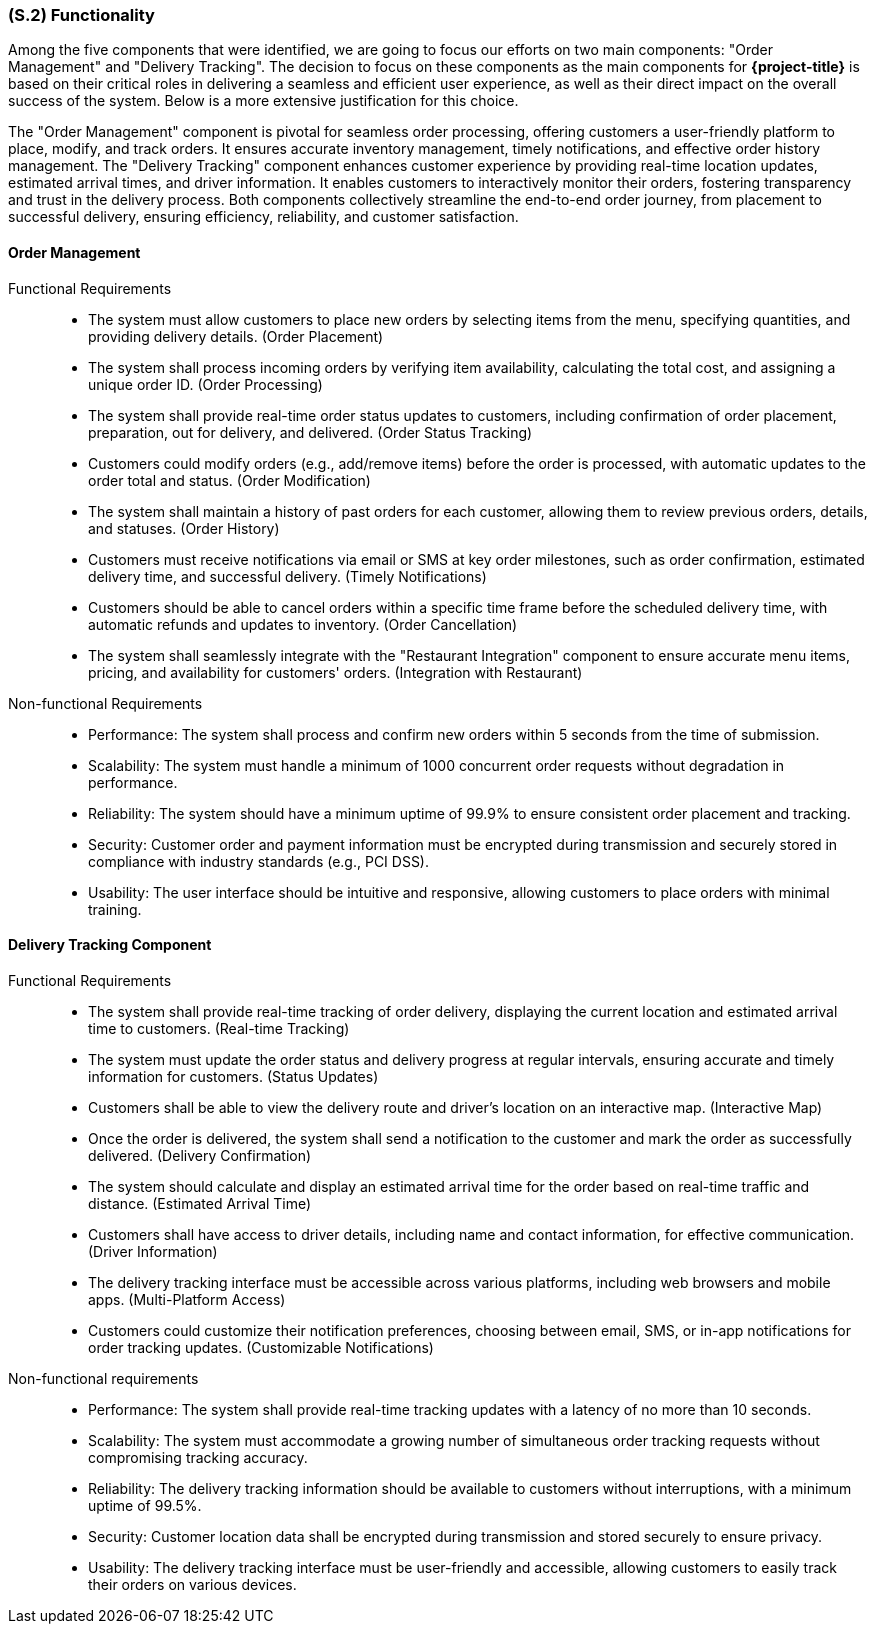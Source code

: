 [#s2,reftext=S.2]
=== (S.2) Functionality

ifdef::env-draft[]
TIP: _**This is the bulk of the System book, describing elements of functionality (behaviors)**. This chapter corresponds to the traditional view of requirements as defining "**what the system does**”. It is organized as one section, S.2.n, for each of the components identified in <<s1>>, describing the corresponding behaviors (functional and non-functional properties)._  <<BM22>>
endif::[]

Among the five components that were identified, we are going to focus our efforts on two main components: "Order Management" and "Delivery Tracking". The decision to focus on these components as the main components for **{project-title}** is based on their critical roles in delivering a seamless and efficient user experience, as well as their direct impact on the overall success of the system. Below is a more extensive justification for this choice.

The "Order Management" component is pivotal for seamless order processing, offering customers a user-friendly platform to place, modify, and track orders. It ensures accurate inventory management, timely notifications, and effective order history management. The "Delivery Tracking" component enhances customer experience by providing real-time location updates, estimated arrival times, and driver information. It enables customers to interactively monitor their orders, fostering transparency and trust in the delivery process. Both components collectively streamline the end-to-end order journey, from placement to successful delivery, ensuring efficiency, reliability, and customer satisfaction.


==== Order Management

Functional Requirements::
  - The system must allow customers to place new orders by selecting items from the menu, specifying quantities, and providing delivery details. (Order Placement)
  - The system shall process incoming orders by verifying item availability, calculating the total cost, and assigning a unique order ID. (Order Processing)
  - The system shall provide real-time order status updates to customers, including confirmation of order placement, preparation, out for delivery, and delivered. (Order Status Tracking)  
  - Customers could modify orders (e.g., add/remove items) before the order is processed, with automatic updates to the order total and status. (Order Modification)
  - The system shall maintain a history of past orders for each customer, allowing them to review previous orders, details, and statuses. (Order History)
  - Customers must receive notifications via email or SMS at key order milestones, such as order confirmation, estimated delivery time, and successful delivery. (Timely Notifications)
  - Customers should be able to cancel orders within a specific time frame before the scheduled delivery time, with automatic refunds and updates to inventory. (Order Cancellation)
  - The system shall seamlessly integrate with the "Restaurant Integration" component to ensure accurate menu items, pricing, and availability for customers' orders. (Integration with Restaurant)

Non-functional Requirements::
  - Performance: The system shall process and confirm new orders within 5 seconds from the time of submission.
  - Scalability: The system must handle a minimum of 1000 concurrent order requests without degradation in performance.
  - Reliability: The system should have a minimum uptime of 99.9% to ensure consistent order placement and tracking.
  - Security: Customer order and payment information must be encrypted during transmission and securely stored in compliance with industry standards (e.g., PCI DSS).
  - Usability: The user interface should be intuitive and responsive, allowing customers to place orders with minimal training.

==== Delivery Tracking Component

Functional Requirements::
  - The system shall provide real-time tracking of order delivery, displaying the current location and estimated arrival time to customers. (Real-time Tracking)
  - The system must update the order status and delivery progress at regular intervals, ensuring accurate and timely information for customers. (Status Updates)
  - Customers shall be able to view the delivery route and driver's location on an interactive map. (Interactive Map)
  - Once the order is delivered, the system shall send a notification to the customer and mark the order as successfully delivered. (Delivery Confirmation)
  - The system should calculate and display an estimated arrival time for the order based on real-time traffic and distance. (Estimated Arrival Time)
  - Customers shall have access to driver details, including name and contact information, for effective communication. (Driver Information)
  - The delivery tracking interface must be accessible across various platforms, including web browsers and mobile apps. (Multi-Platform Access)
  - Customers could customize their notification preferences, choosing between email, SMS, or in-app notifications for order tracking updates. (Customizable Notifications)

Non-functional requirements::
  - Performance: The system shall provide real-time tracking updates with a latency of no more than 10 seconds.
  - Scalability: The system must accommodate a growing number of simultaneous order tracking requests without compromising tracking accuracy.
  - Reliability: The delivery tracking information should be available to customers without interruptions, with a minimum uptime of 99.5%.
  - Security: Customer location data shall be encrypted during transmission and stored securely to ensure privacy.
  - Usability: The delivery tracking interface must be user-friendly and accessible, allowing customers to easily track their orders on various devices.
